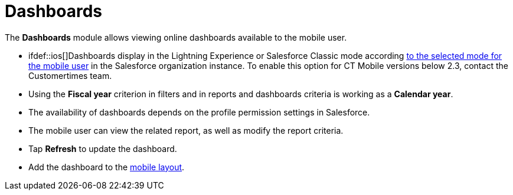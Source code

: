 = Dashboards

The *Dashboards* module allows viewing online dashboards available to
the mobile user.

* ifdef::ios[]Dashboards display in the Lightning Experience or
Salesforce Classic mode
according https://help.salesforce.com/articleView?id=000337767&type=1&mode=1[to
the selected mode for the mobile user] in the Salesforce organization
instance. To enable this option for CT Mobile versions below 2.3,
contact the Customertimes team.

* Using the *Fiscal year* criterion in filters and in reports and
dashboards criteria is working as a *Calendar year*.
* The availability of dashboards depends on the profile permission
settings in Salesforce.
* The mobile user can view the related report, as well as modify the
report criteria.
* Tap *Refresh* to update the dashboard.
* Add the dashboard to the link:mobile-layouts[mobile layout].

ifdef::ios[]
image:dashboards.png[]
ifdef::win[]
image:62575043.png[]
ifdef::kotlin[]
image:Dashboards-Kotlin.png[]

[[h2__1510760474]]
=== Adding Dashboard to the Menu

To add the *Dashboards* module to the link:app-menu[app menu]:

[width="100%",cols="50%,50%",]
|===
|In CT Mobile Control Panel a|
. Go to link:ct-mobile-control-panel-app-menu[CT Mobile Control
Panel: App Menu] tab.
. {blank}
. Click the
image:62562609.png[]
button to open the *Add menu item* tool.
. Select the *Dashboards* item.
. Click *Add* to close the *Add menu item* tool.
. Click *Save*.

|In CT Mobile Control Panel 2.0 a|
. Go to link:ct-mobile-control-panel-app-menu-new[CT Mobile Control
Panel 2.0: App Menu] tab.
. Select the required profile in the *Profile* picklist. To apply
settings to all the profiles, select *General Settings*.
. Click *Show Module Menu*.
. On the *All* or *Application Modules* tab, select
the *Dashboard* item.
. Click *Save*.

|===

The setup is complete.
